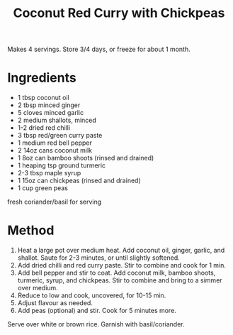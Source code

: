 #+TITLE: Coconut Red Curry with Chickpeas
#+ROAM_TAGS: @recipe @main

Makes 4 servings. Store 3/4 days, or freeze for about 1 month.

* Ingredients

- 1 tbsp coconut oil
- 2 tbsp minced ginger
- 5 cloves minced garlic
- 2 medium shallots, minced
- 1-2 dried red chilli
- 3 tbsp red/green curry paste
- 1 medium red bell pepper
- 2 14oz cans coconut milk
- 1 8oz can bamboo shoots (rinsed and drained)
- 1 heaping tsp ground turmeric
- 2-3 tbsp maple syrup
- 1 15oz can chickpeas (rinsed and drained)
- 1 cup green peas

fresh coriander/basil for serving

* Method

1. Heat a large pot over medium heat. Add coconut oil, ginger, garlic, and shallot. Saute for 2-3 minutes, or until slightly softened.
2. Add dried chilli and red curry paste. Stir to combine and cook for 1 min.
3. Add bell pepper and stir to coat. Add coconut milk, bamboo shoots, turmeric, syrup, and chickpeas. Stir to combine and bring to a simmer over medium.
4. Reduce to low and cook, uncovered, for 10-15 min.
5. Adjust flavour as needed.
6. Add peas (optional) and stir. Cook for 5 minutes more.

Serve over white or brown rice. Garnish with basil/coriander.

